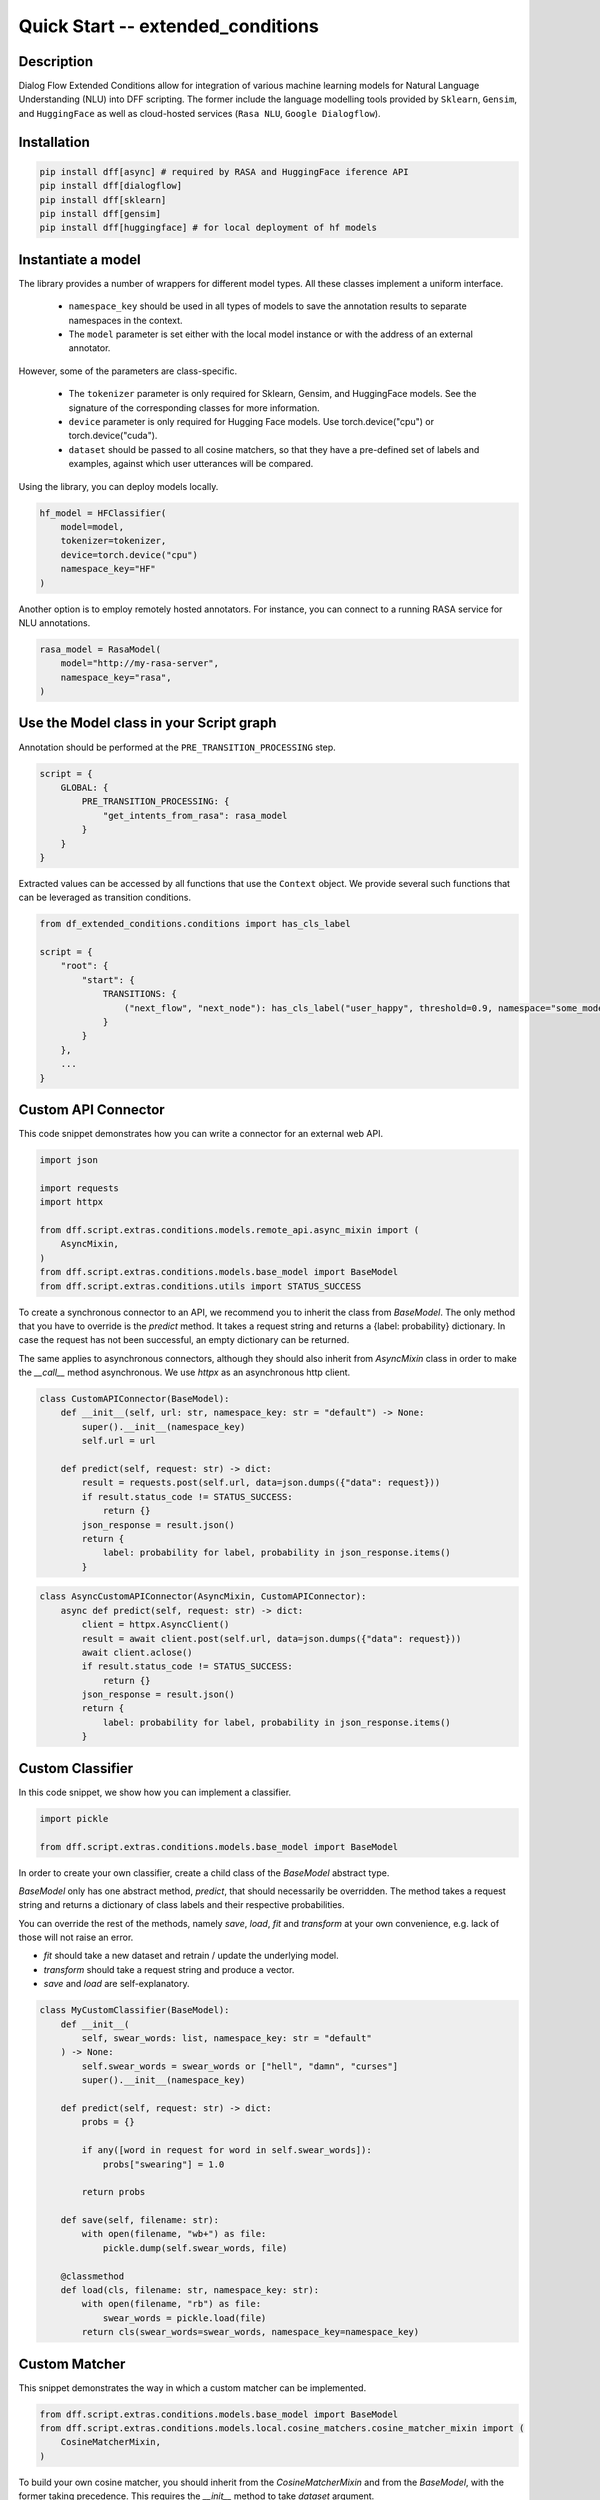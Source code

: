 Quick Start -- extended_conditions
-----------------------------------

Description
~~~~~~~~~~~

Dialog Flow Extended Conditions allow for integration of various machine learning models for Natural Language Understanding (NLU) into DFF scripting.
The former include the language modelling tools provided by ``Sklearn``, ``Gensim``, and ``HuggingFace``
as well as cloud-hosted services (``Rasa NLU``, ``Google Dialogflow``). 

Installation
~~~~~~~~~~~~~

.. code-block:: bash

    pip install dff[async] # required by RASA and HuggingFace iference API
    pip install dff[dialogflow]
    pip install dff[sklearn]
    pip install dff[gensim]
    pip install dff[huggingface] # for local deployment of hf models

Instantiate a model
~~~~~~~~~~~~~~~~~~~

The library provides a number of wrappers for different model types. All these classes implement a uniform interface.

 - ``namespace_key`` should be used in all types of models to save the annotation results to separate namespaces in the context. 
 - The ``model`` parameter is set either with the local model instance or with the address of an external annotator.

However, some of the parameters are class-specific.

 - The ``tokenizer`` parameter is only required for Sklearn, Gensim, and HuggingFace models. See the signature of the corresponding classes for more information.
 - ``device`` parameter is only required for Hugging Face models. Use torch.device("cpu") or torch.device("cuda").
 - ``dataset`` should be passed to all cosine matchers, so that they have a pre-defined set of labels and examples, against which user utterances will be compared.

Using the library, you can deploy models locally.

.. code-block:: python

    hf_model = HFClassifier(
        model=model,
        tokenizer=tokenizer,
        device=torch.device("cpu")
        namespace_key="HF"
    )

Another option is to employ remotely hosted annotators. For instance, you can connect to a running RASA service for NLU annotations.

.. code-block:: python

    rasa_model = RasaModel(
        model="http://my-rasa-server",
        namespace_key="rasa",
    )

Use the Model class in your Script graph
~~~~~~~~~~~~~~~~~~~~~~~~~~~~~~~~~~~~~~~~~

Annotation should be performed at the ``PRE_TRANSITION_PROCESSING`` step.

.. code-block:: python

    script = {
        GLOBAL: {
            PRE_TRANSITION_PROCESSING: {
                "get_intents_from_rasa": rasa_model 
            }
        }
    }

Extracted values can be accessed by all functions that use the ``Context`` object.
We provide several such functions that can be leveraged as transition conditions.

.. code-block:: python

    from df_extended_conditions.conditions import has_cls_label

    script = {
        "root": {
            "start": {
                TRANSITIONS: {
                    ("next_flow", "next_node"): has_cls_label("user_happy", threshold=0.9, namespace="some_model")
                }
            }
        },
        ...
    }

Custom API Connector
~~~~~~~~~~~~~~~~~~~~

This code snippet demonstrates how you can write a connector for an external web API.

.. code-block:: python

    import json

    import requests
    import httpx

    from dff.script.extras.conditions.models.remote_api.async_mixin import (
        AsyncMixin,
    )
    from dff.script.extras.conditions.models.base_model import BaseModel
    from dff.script.extras.conditions.utils import STATUS_SUCCESS


To create a synchronous connector to an API, we recommend you to inherit the class from `BaseModel`.
The only method that you have to override is the `predict` method.
It takes a request string and returns a {label: probability} dictionary.
In case the request has not been successful, an empty dictionary can be returned.

The same applies to asynchronous connectors,
although they should also inherit from `AsyncMixin` class
in order to make the `__call__` method asynchronous.
We use `httpx` as an asynchronous http client.


.. code-block:: python

    class CustomAPIConnector(BaseModel):
        def __init__(self, url: str, namespace_key: str = "default") -> None:
            super().__init__(namespace_key)
            self.url = url

        def predict(self, request: str) -> dict:
            result = requests.post(self.url, data=json.dumps({"data": request}))
            if result.status_code != STATUS_SUCCESS:
                return {}
            json_response = result.json()
            return {
                label: probability for label, probability in json_response.items()
            }


.. code-block:: python

    class AsyncCustomAPIConnector(AsyncMixin, CustomAPIConnector):
        async def predict(self, request: str) -> dict:
            client = httpx.AsyncClient()
            result = await client.post(self.url, data=json.dumps({"data": request}))
            await client.aclose()
            if result.status_code != STATUS_SUCCESS:
                return {}
            json_response = result.json()
            return {
                label: probability for label, probability in json_response.items()
            }

Custom Classifier
~~~~~~~~~~~~~~~~~

In this code snippet, we show how you can implement a classifier.

.. code-block:: python

    import pickle

    from dff.script.extras.conditions.models.base_model import BaseModel


In order to create your own classifier, create a child class of the `BaseModel` abstract type.

`BaseModel` only has one abstract method, `predict`, that should necessarily be overridden.
The method takes a request string and returns a dictionary of class labels
and their respective probabilities.

You can override the rest of the methods, namely `save`, `load`, `fit` and `transform`
at your own convenience, e.g. lack of those will not raise an error.

* `fit` should take a new dataset and retrain / update the underlying model.
* `transform` should take a request string and produce a vector.
* `save` and `load` are self-explanatory.

.. code-block:: python

    class MyCustomClassifier(BaseModel):
        def __init__(
            self, swear_words: list, namespace_key: str = "default"
        ) -> None:
            self.swear_words = swear_words or ["hell", "damn", "curses"]
            super().__init__(namespace_key)

        def predict(self, request: str) -> dict:
            probs = {}

            if any([word in request for word in self.swear_words]):
                probs["swearing"] = 1.0

            return probs

        def save(self, filename: str):
            with open(filename, "wb+") as file:
                pickle.dump(self.swear_words, file)

        @classmethod
        def load(cls, filename: str, namespace_key: str):
            with open(filename, "rb") as file:
                swear_words = pickle.load(file)
            return cls(swear_words=swear_words, namespace_key=namespace_key)

Custom Matcher
~~~~~~~~~~~~~~

This snippet demonstrates the way in which a custom matcher can be implemented.


.. code-block:: python

    from dff.script.extras.conditions.models.base_model import BaseModel
    from dff.script.extras.conditions.models.local.cosine_matchers.cosine_matcher_mixin import (
        CosineMatcherMixin,
    )

To build  your own cosine matcher, you should inherit
from the `CosineMatcherMixin` and from the `BaseModel`,
with the former taking precedence.
This requires the `__init__` method to take `dataset` argument.

In your class, override the `transform` method
that is used to obtain a two-dimensional vector (optimally, a Numpy array) from a string.

Unlike the classifier case, the `predict` method is already implemented for you,
so you don't have to tamper with it.

Those two steps should suffice to get your matcher up and running.
You can override the rest of the methods, namely `save`, `load`, and `fit` at your own convenience,
e.g. lack of those will not raise an error.

* `fit` should take a new dataset and retrain / update the underlying model.
* `save` and `load` are self-explanatory.
    You may use pickle, utils from joblib, or any other serializer.

.. code-block:: python

    class MyCustomMatcher(CosineMatcherMixin, BaseModel):
        def __init__(self, model, dataset, namespace_key) -> None:
            CosineMatcherMixin.__init__(self, dataset)
            BaseModel.__init__(self, namespace_key)
            self.model = model

        def transform(self, request: str):
            vector = self.model(request)
            return vector
